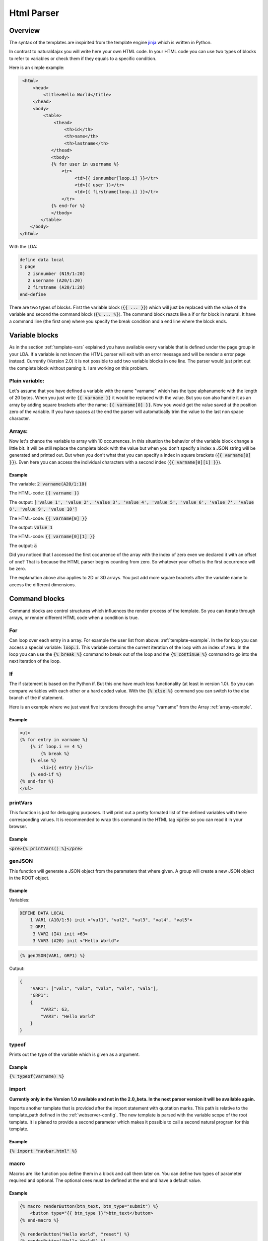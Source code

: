 Html Parser
===========

.. _template-example:

Overview
^^^^^^^^

The syntax of the templates are inspirited from the template engine `jinja <http://jinja.pocoo.org/>`_ which is written in Python.

In contrast to natural4ajax you will write here your own HTML code. In your HTML code you can use two types of blocks to refer to variables or check them if they equals to a specific condition.

Here is an simple example:

.. code-block:: jinja

   <html>
       <head>
           <title>Hello World</title>
       </head>
       <body>
           <table>
               <thead>
                   <th>id</th>
                   <th>name</th>
                   <th>lastname</th>
              </thead>
              <tbody>
              {% for user in username %}
                  <tr>
                       <td>{{ isnnumber[loop.i] }}</tr>
                       <td>{{ user }}</tr>
                       <td>{{ firstname[loop.i] }}</tr>
                  </tr>
              {% end-for %}
              </tbody>
          </table>
      </body>
  </html>

With the LDA:

.. code-block:: cobolfree

   define data local
   1 page
      2 isnnumber (N19/1:20)
      2 username (A20/1:20)
      2 firstname (A20/1:20)
   end-define

There are two types of blocks. First the variable block (:code:`{{ ... }}`) which will just be replaced with the value of the variable and second the command block (:code:`{% ... %}`). The command block reacts like a if or  for block in natural. It have a command line (the first one) where you specify the break condition and a end line where the block ends.

Variable blocks
^^^^^^^^^^^^^^^

As in the section :ref:`template-vars` explained you have available every variable that is defined under the page group in your LDA. If a variable is not known the HTML parser will exit with an error message and will be render a error page instead. Currently (Version 2.0) it is not possible to add two variable blocks in one line. The parser would just print out the complete block without parsing it. I am working on this problem.

Plain variable:
---------------

Let's assume that you have defined a variable with the name "varname" which has the type alphanumeric with the length of 20 bytes. When you just write :code:`{{ varname }}` it would be replaced with the value. But you can also handle it as an array by adding square brackets after the name: :code:`{{ varname[0] }}`. Now you would get the value saved at the position zero of the variable. If you have spaces at the end the parser will automatically trim the value to the last non space character.

Arrays:
-------

Now let's chance the variable to array with 10 occurrences. In this situation the behavior of the variable block change a little bit. It will be still replace the complete block with the value but when you don't specify a index a JSON string will be generated and printed out. But when you don't what that you can specify a index in square brackets (:code:`{{ varname[0] }}`). Even here you can access the individual characters with a second index (:code:`{{ varname[0][1] }}`).

.. _array-example:

Example
........

The variable: :code:`2 varname(A20/1:10)`

The HTML-code: :code:`{{ varname }}`

The output: :code:`['value 1', 'value 2', 'value 3', 'value 4', 'value 5', 'value 6', 'value 7', 'value 8', 'value 9', 'value 10']`


The HTML-code: :code:`{{ varname[0] }}`

The output: :code:`value 1`


The HTML-code: :code:`{{ varname[0][1] }}`

The output: :code:`a`



Did you noticed that I accessed the first occurrence of the array with the index of zero even we declared it with an offset of one? That is because the HTML parser begins counting from zero. So whatever your offset is the first occurrence will be zero.

The explanation above also applies to 2D or 3D arrays. You just add more square brackets after the variable name to access the different dimensions.


Command blocks
^^^^^^^^^^^^^^

Command blocks are control structures which influences the render process of the template. So you can iterate through arrays, or render different HTML code when a condition is true.

For
---

Can loop over each entry in a array. For example the user list from above: :ref:`template-example`. In the for loop you can access a special variable: :code:`loop.i`. This variable contains the current iteration of the loop with an index of zero. In the loop you can use the :code:`{% break %}` command to break out of the loop and the :code:`{% continue %}` command to go into the next iteration of the loop.

If
--

The if statement is based on the Python if. But this one have much less functionality (at least in version 1.0). So you can compare variables with each other or a hard coded value. With the :code:`{% else %}` command you can switch to the else branch of the if statement.

Here is an example where we just want five iterations through the array "varname" from the Array :ref:`array-example`.

Example
.......

.. code-block:: jinja

   <ul>
   {% for entry in varname %}
       {% if loop.i == 4 %}
           {% break %}
       {% else %}
           <li>{{ entry }}</li>
       {% end-if %}
   {% end-for %}
   </ul>


printVars
---------

This function is just for debugging purposes. It will print out a pretty formated list of the defined variables with there corresponding values. It is recommended to wrap this command in the HTML tag :code:`<pre>` so you can read it in your browser.

Example
.......

:code:`<pre>{% printVars() %}</pre>`

genJSON
-------

This function will generate a JSON object from the paramaters that where given. A group will create a new JSON object in the ROOT object.

Example
.......

Variables:

.. code-block:: cobolfree

   DEFINE DATA LOCAL
       1 VAR1 (A10/1:5) init <"val1", "val2", "val3", "val4", "val5">
       2 GRP1
        3 VAR2 (I4) init <63>
        3 VAR3 (A20) init <"Hello World">


.. code-block:: jinja

   {% genJSON(VAR1, GRP1) %}

Output:

.. code-block:: javascript

   {
       "VAR1": ["val1", "val2", "val3", "val4", "val5"],
       "GRP1": 
       {
           "VAR2": 63,
           "VAR3": "Hello World"
       }
   }


typeof
------

Prints out the type of the variable which is given as a argument.

Example
.......

:code:`{% typeof(varname) %}`

import
------

**Currently only in the Version 1.0 available and not in the 2.0_beta. In the next parser version it will be available again.**

Imports another template that is provided after the import statement with quotation marks. This path is relative to the template_path defined in the :ref:`webserver-config`. The new template is parsed with the variable scope of the root template. It is planed to provide a second parameter which makes it possible to call a second natural program for this template.

Example
.......

:code:`{% import "navbar.html" %}`


macro
-----

Macros are like function you define them in a block and call them later on. You can define two types of parameter required and optional. The optional ones must be defined at the end and have a default value.

Example
.......

.. code-block:: jinja

   {% macro renderButton(btn_text, btn_type="submit") %}
       <button type="{{ btn_type }}">btn_text</button>
   {% end-macro %}

   {% renderButton("Hello World", "reset") %}
   {% renderButton("Hello World") %}


Output:

.. code-block:: html

   <button type="reset">Hello World</button>
   <button type="submit">Hello World</button>

Perview Versions
^^^^^^^^^^^^^^^^

When you want to life dangerous you can get the develop version from the parser `here <https://github.com/audacity363/realHTMLparser>`_. But there is no documentation for this version (The code speaks for itself) nor can I promise that it will work after every commit. 

